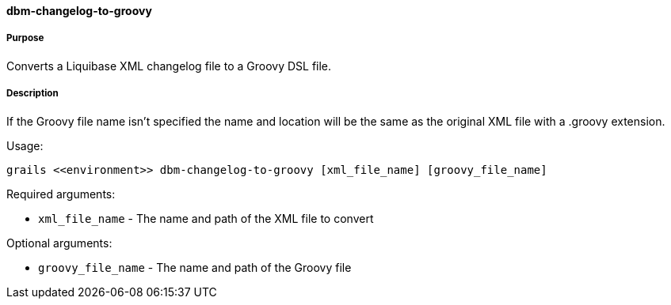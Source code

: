 ==== dbm-changelog-to-groovy

===== Purpose

Converts a Liquibase XML changelog file to a Groovy DSL file.

===== Description

If the Groovy file name isn't specified the name and location will be the same as the original XML file with a .groovy extension.

Usage:
[source,java]
----
grails <<environment>> dbm-changelog-to-groovy [xml_file_name] [groovy_file_name]
----

Required arguments:

* `xml_file_name` - The name and path of the XML file to convert

Optional arguments:

* `groovy_file_name` - The name and path of the Groovy file